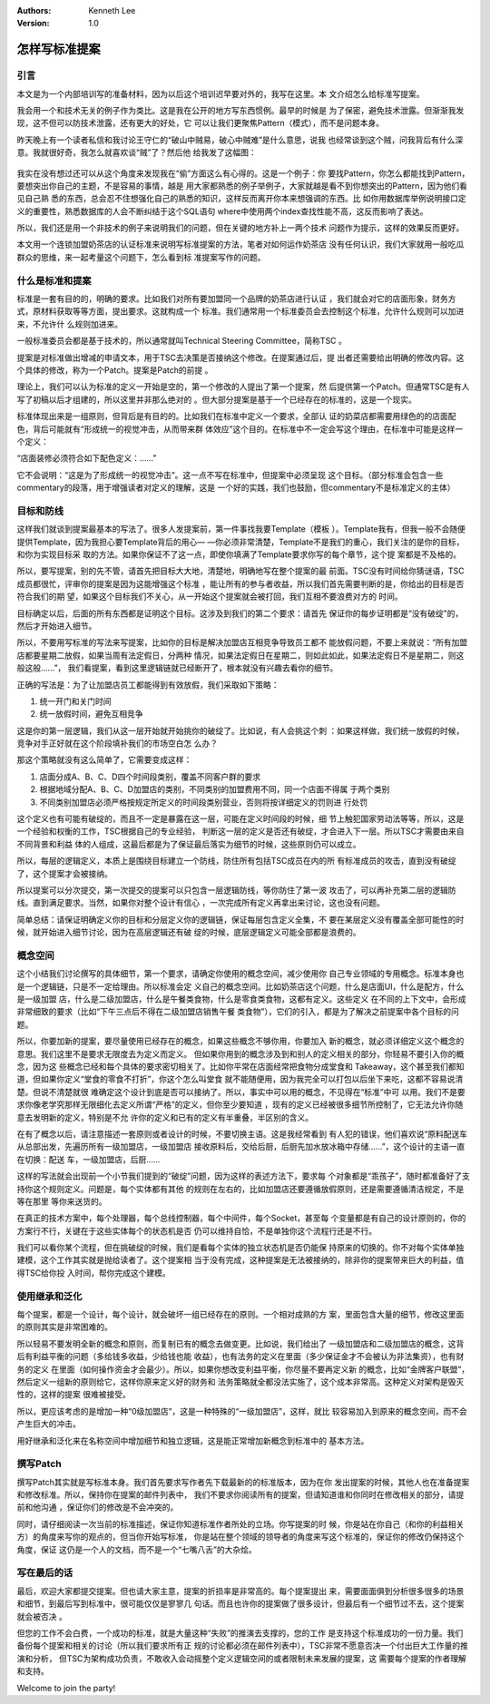 .. Kenneth Lee 版权所有 2020

:Authors: Kenneth Lee
:Version: 1.0

怎样写标准提案
***************

引言
====

本文是为一个内部培训写的准备材料，因为以后这个培训迟早要对外的，我写在这里。本
文介绍怎么给标准写提案。

我会用一个和技术无关的例子作为类比。这是我在公开的地方写东西惯例。最早的时候是
为了保密，避免技术泄露。但渐渐我发现，这不但可以防技术泄露，还有更大的好处，它
可以让我们更聚焦Pattern（模式），而不是问题本身。

昨天晚上有一个读者私信和我讨论王守仁的“破山中贼易，破心中贼难”是什么意思，说我
也经常谈到这个贼，问我背后有什么深意。我就很好奇，我怎么就喜欢谈“贼”了？然后他
给我发了这幅图：

        .. figure:: _static/偷.jpg

我实在没有想过还可以从这个角度来发现我在“偷”方面这么有心得的。这是一个例子：你
要找Pattern，你怎么都能找到Pattern，要想突出你自己的主题，不是容易的事情，越是
用大家都熟悉的例子举例子，大家就越是看不到你想突出的Pattern，因为他们看见自己熟
悉的东西，总会忍不住想强化自己的熟悉的知识，这样反而离开你本来想强调的东西。比
如你用数据库举例说明接口定义的重要性，熟悉数据库的人会不断纠结于这个SQL语句
where中使用两个index查找性能不高，这反而影响了表达。

所以，我们还是用一个非技术的例子来说明我们的问题，但在关键的地方补上一两个技术
问题作为提示，这样的效果反而更好。

本文用一个连锁加盟奶茶店的认证标准来说明写标准提案的方法，笔者对如何运作奶茶店
没有任何认识，我们大家就用一般吃瓜群众的思维，来一起考量这个问题下，怎么看到标
准提案写作的问题。


什么是标准和提案
=================

标准是一套有目的的，明确的要求。比如我们对所有要加盟同一个品牌的奶茶店进行认证
，我们就会对它的店面形象，财务方式，原材料获取等等方面，提出要求。这就构成一个
标准。我们通常用一个标准委员会去控制这个标准，允许什么规则可以加进来，不允许什
么规则加进来。

一般标准委员会都是基于技术的，所以通常就叫Technical Steering Committee，简称TSC
。

提案是对标准做出增减的申请文本，用于TSC去决策是否接纳这个修改。在提案通过后，提
出者还需要给出明确的修改内容。这个具体的修改，称为一个Patch。提案是Patch的前提
。

理论上，我们可以认为标准的定义一开始是空的，第一个修改的人提出了第一个提案，然
后提供第一个Patch。但通常TSC是有人写了初稿以后才组建的，所以这里并非那么绝对的
。但大部分提案是基于一个已经存在的标准的，这是一个现实。

标准体现出来是一组原则，但背后是有目的的。比如我们在标准中定义一个要求，全部认
证的奶菜店都需要用绿色的的店面配色，背后可能就有“形成统一的视觉冲击，从而带来群
体效应”这个目的。在标准中不一定会写这个理由，在标准中可能是这样一个定义：

“店面装修必须符合如下配色定义：……”

它不会说明：“这是为了形成统一的视觉冲击”。这一点不写在标准中，但提案中必须呈现
这个目标。（部分标准会包含一些commentary的段落，用于增强读者对定义的理解，这是
一个好的实践，我们也鼓励，但commentary不是标准定义的主体）


目标和防线
==========

这样我们就谈到提案最基本的写法了。很多人发提案前，第一件事找我要Template（模板
）。Template我有，但我一般不会随便提供Template，因为我担心要Template背后的用心—
—你必须非常清楚，Template不是我们的重心，我们关注的是你的目标，和你为实现目标采
取的方法。如果你保证不了这一点，即使你填满了Template要求你写的每个章节，这个提
案都是不及格的。

所以，要写提案，别的先不管，请首先把目标大大地，清楚地，明确地写在整个提案的最
前面。TSC没有时间给你猜谜语，TSC成员都很忙，评审你的提案是因为这能增强这个标准
，能让所有的参与者收益，所以我们首先需要判断的是，你给出的目标是否符合我们的期
望，如果这个目标我们不关心，从一开始这个提案就会被打回，我们互相不要浪费对方的
时间。

目标确定以后，后面的所有东西都是证明这个目标。这涉及到我们的第二个要求：请首先
保证你的每步证明都是“没有破绽”的，然后才开始进入细节。

所以，不要用写标准的写法来写提案，比如你的目标是解决加盟店互相竞争导致员工都不
能放假问题，不要上来就说：“所有加盟店都要星期二放假，如果当周有法定假日，分两种
情况，如果法定假日在星期二，则如此如此，如果法定假日不是星期二，则这般这般……”，
我们看提案，看到这里逻辑链就已经断开了，根本就没有兴趣去看你的细节。

正确的写法是：为了让加盟店员工都能得到有效放假，我们采取如下策略：

1. 统一开门和关门时间

2. 统一放假时间，避免互相竞争

这是你的第一层逻辑，我们从这一层开始就开始挑你的破绽了。比如说，有人会挑这个刺
：如果这样做，我们统一放假的时候，竞争对手正好就在这个阶段填补我们的市场空白怎
么办？

那这个策略就没有这么简单了，它需要变成这样：

1. 店面分成A、B、C、D四个时间段类别，覆盖不同客户群的要求

2. 根据地域分配A、B、C、D加盟店的类别，不同类别的加盟费用不同，同一个店面不得属
   于两个类别

3. 不同类别加盟店必须严格按规定所定义的时间段类别营业，否则将按详细定义的罚则进
   行处罚

这个定义也有可能有破绽的，而且不一定是暴露在这一层，可能在定义时间段的时候，细
节上触犯国家劳动法等等，所以，这是一个经验和权衡的工作，TSC根据自己的专业经验，
判断这一层的定义是否还有破绽，才会进入下一层。所以TSC才需要由来自不同背景和利益
体的人组成，这最后都是为了保证最后落实为细节的时候，这些原则仍可以成立。

所以，每层的逻辑定义，本质上是围绕目标建立一个防线，防住所有包括TSC成员在内的所
有标准成员的攻击，直到没有破绽了，这个提案才会被接纳。

所以提案可以分次提交，第一次提交的提案可以只包含一层逻辑防线，等你防住了第一波
攻击了，可以再补充第二层的逻辑防线。直到满足要求。当然，如果你对整个设计有信心
，一次完成所有定义再拿出来讨论，这也没有问题。

简单总结：请保证明确定义你的目标和分层定义你的逻辑链，保证每层包含定义全集，不
要在某层定义没有覆盖全部可能性的时候，就开始进入细节讨论，因为在高层逻辑还有破
绽的时候，底层逻辑定义可能全部都是浪费的。


概念空间
=========

这个小结我们讨论撰写的具体细节，第一个要求，请确定你使用的概念空间，减少使用你
自己专业领域的专用概念。标准本身也是一个逻辑链，只是不一定给理由。所以标准会定
义自己的概念空间。比如奶茶店这个问题，什么是店面UI，什么是配方，什么是一级加盟
店，什么是二级加盟店，什么是午餐类食物，什么是零食类食物，这都有定义。这些定义
在不同的上下文中，会形成非常细致的要求（比如“下午三点后不得在二级加盟店销售午餐
类食物”），它们的引入，都是为了解决之前提案中各个目标的问题。

所以，你要加新的提案，要尽量使用已经存在的概念，如果这些概念不够你用，你要加入
新的概念，就必须详细定义这个概念的意思。我们这里不是要求无限度去为定义而定义。
但如果你用到的概念涉及到和别人的定义相关的部分，你轻易不要引入你的概念，因为这
些概念已经和每个具体的要求密切相关了。比如你平常在店面经常把食物分成堂食和
Takeaway，这个甚至我们都知道，但如果你定义“堂食的零食不打折”，你这个怎么叫堂食
就不能随便用，因为我完全可以打包以后坐下来吃，这都不容易说清楚。但说不清楚就很
难确定这个设计到底是否可以接纳了。所以，事实中可以用的概念，不见得在“标准”中可
以用。我们不是要求你像老学究那样无限细化去定义所谓“严格”的定义，但你至少要知道
，现有的定义已经被很多细节所控制了，它无法允许你随意去发明新的定义，特别是不允
许你的定义和已有的定义有半重叠，半区别的含义。

在有了概念以后，请注意描述一套原则或者设计的时候，不要切换主语。这是我经常看到
有人犯的错误，他们喜欢说“原料配送车从总部出发，先遍历所有一级加盟店，一级加盟店
接收原料后，交给后厨，后厨先加水放冰箱中存储……”，这个设计的主语一直在切换：配送
车，一级加盟店，后厨……

这样的写法就会出现前一个小节我们提到的“破绽”问题，因为这样的表述方法下，要求每
个对象都是“乖孩子”，随时都准备好了支持你这个规则定义。问题是，每个实体都有其他
的规则在左右的，比如加盟店还要遵循放假原则，还是需要遵循清洁规定，不是等在那里
等你来送货的。

在真正的技术方案中，每个处理器，每个总线控制器，每个中间件，每个Socket，甚至每
个变量都是有自己的设计原则的，你的方案行不行，关键在于这些实体每个的状态机是否
仍可以维持自恰，不是单独你这个流程行还是不行。

我们可以看你某个流程，但在挑破绽的时候，我们是看每个实体的独立状态机是否仍能保
持原来的切换的。你不对每个实体单独建模，这个工作其实就是抛给读者了。这个提案相
当于没有完成，这种提案是无法被接纳的，除非你的提案带来巨大的利益，值得TSC给你投
入时间，帮你完成这个建模。

使用继承和泛化
===============

每个提案，都是一个设计，每个设计，就会破坏一组已经存在的原则。一个相对成熟的方
案，里面包含大量的细节，修改这里面的原则其实是非常困难的。

所以轻易不要发明全新的概念和原则，而复制已有的概念去做变更。比如说，我们给出了
一级加盟店和二级加盟店的概念，这背后有利益平衡的问题（多给钱多收益，少给钱也能
收益），也有法务的定义在里面（多少保证金才不会被认为非法集资），也有财务的定义
在里面（如何操作资金才会最少）。所以，如果你想改变利益平衡，你尽量不要再定义新
的概念，比如“金牌客户联盟”，然后定义一组新的原则给它，这样你原来定义好的财务和
法务策略就全都没法实施了，这个成本非常高。这种定义对架构是毁灭性的，这样的提案
很难被接受。

所以，更应该考虑的是增加一种“0级加盟店”，这是一种特殊的“一级加盟店”，这样，就比
较容易加入到原来的概念空间，而不会产生巨大的冲击。

用好继承和泛化来在名称空间中增加细节和独立逻辑，这是能正常增加新概念到标准中的
基本方法。

撰写Patch
==========

撰写Patch其实就是写标准本身。我们首先要求写作者先下载最新的的标准版本，因为在你
发出提案的时候，其他人也在准备提案和修改标准。所以，保持你在提案的邮件列表中，
我们不要求你阅读所有的提案，但请知道谁和你同时在修改相关的部分，请提前和他沟通
，保证你们的修改是不会冲突的。

同时，请仔细阅读一次当前的标准描述，保证你知道标准作者所处的立场。你写提案的时
候，你是站在你自己（和你的利益相关方）的角度来写你的观点的，但当你开始写标准，
你是站在整个领域的领导者的角度来写这个标准的，保证你的修改仍保持这个角度，保证
这仍是一个人的文档，而不是一个“七嘴八舌”的大杂烩。

写在最后的话
============

最后，欢迎大家都提交提案。但也请大家主意，提案的折损率是非常高的。每个提案提出
来，需要面面俱到分析很多很多的场景和细节，到最后写到标准中，很可能仅仅是寥寥几
句话。而且也许你的提案做了很多设计，但最后有一个细节过不去，这个提案就会被否决
。

但您的工作不会白费，一个成功的标准，就是大量这种“失败”的推演去支撑的，您的工作
是支持这个标准成功的一份力量。我们备份每个提案和相关的讨论（所以我们要求所有正
规的讨论都必须在邮件列表中），TSC非常不愿意否决一个付出巨大工作量的推演和分析，
但TSC为架构成功负责，不敢收入会动摇整个定义逻辑空间的或者限制未来发展的提案，这
需要每个提案的作者理解和支持。

Welcome to join the party!

